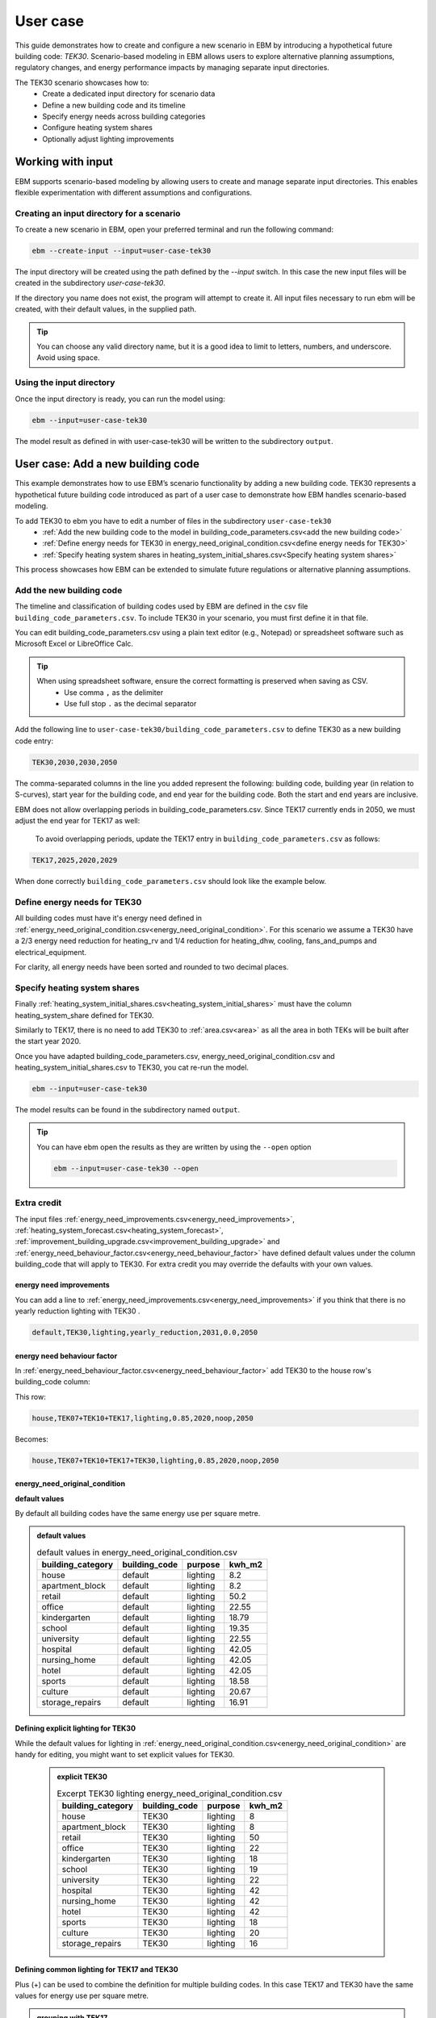 User case
=========


This guide demonstrates how to create and configure a new scenario in EBM by introducing a hypothetical future building code: *TEK30*.
Scenario-based modeling in EBM allows users to explore alternative planning assumptions, regulatory changes, and energy performance impacts by managing separate input directories.

The TEK30 scenario showcases how to:
 - Create a dedicated input directory for scenario data
 - Define a new building code and its timeline
 - Specify energy needs across building categories
 - Configure heating system shares
 - Optionally adjust lighting improvements


Working with input
------------------

EBM supports scenario-based modeling by allowing users to create and manage separate input directories. This enables
flexible experimentation with different assumptions and configurations.


Creating an input directory for a scenario
^^^^^^^^^^^^^^^^^^^^^^^^^^^^^^^^^^^^^^^^^^

To create a new scenario in EBM, open your preferred terminal and run the following command:

.. code-block:: bash

   ebm --create-input --input=user-case-tek30


The input directory will be created using the path defined by the `--input` switch. In this case the new input files will be
created in the subdirectory `user-case-tek30`.

If the directory you name does not exist, the program will attempt to create it. All input files necessary to run ebm
will be created, with their default values, in the supplied path.


.. tip::

    You can choose any valid directory name, but it is a good idea to limit to letters, numbers, and underscore. Avoid using space.


Using the input directory
^^^^^^^^^^^^^^^^^^^^^^^^^

Once the input directory is ready, you can run the model using:

.. code-block:: bash

   ebm --input=user-case-tek30

The model result as defined in with user-case-tek30 will be written to the subdirectory ``output``.

.. seealso::

   :ref:`Results <results>`


User case: Add a new building code
----------------------------------

This example demonstrates how to use EBM’s scenario functionality by adding a new building code. TEK30 represents
a hypothetical future building code introduced as part of a user case to demonstrate how EBM handles scenario-based
modeling.


To add TEK30 to ebm you have to edit a number of files in the subdirectory ``user-case-tek30``
 - :ref:`Add the new building code to the model in building_code_parameters.csv<add the new building code>`
 - :ref:`Define energy needs for TEK30 in energy_need_original_condition.csv<define energy needs for TEK30>`
 - :ref:`Specify heating system shares in heating_system_initial_shares.csv<Specify heating system shares>`


This process showcases how EBM can be extended to simulate future regulations or alternative planning assumptions.


Add the new building code
^^^^^^^^^^^^^^^^^^^^^^^^^

The timeline and classification of building codes used by EBM are defined in the csv file ``building_code_parameters.csv``.
To include TEK30 in your scenario, you must first define it in that file.

You can edit building_code_parameters.csv using a
plain text editor (e.g., Notepad) or spreadsheet software such as Microsoft Excel or LibreOffice Calc.


.. tip::

   When using spreadsheet software, ensure the correct formatting is preserved when saving as CSV.
    - Use comma ``,`` as the delimiter
    - Use full stop ``.`` as the decimal separator


.. Set the following values in building_code_parameters.csv:
     - building_code: TEK30
     - building_year: 2030
     - period_start_year: 2030
     - period_end_year: 2050



Add the following line to ``user-case-tek30/building_code_parameters.csv`` to define TEK30 as a new building code entry:

.. code-block:: text

   TEK30,2030,2030,2050

The comma-separated columns in the line you added represent the following: building code, building year (in relation to S-curves),
start year for the building code, and end year for the building code. Both the start and end years are inclusive.


.. seealso::

   Other -> building_code under :ref:`input constraints`


EBM does not allow overlapping periods in building_code_parameters.csv. Since TEK17 currently ends in 2050, we must adjust the end year for TEK17 as well:

 To avoid overlapping periods, update the TEK17 entry in ``building_code_parameters.csv`` as follows:

.. code-block:: text

   TEK17,2025,2020,2029


When done correctly ``building_code_parameters.csv`` should look like the example below.

.. tabs::

   .. tab:: Formatted table

        Below is the updated content of building_code_parameters.csv. The new TEK30 entry and the adjusted end period for TEK17 are outlined in bold.

        .. csv-table:: Complete building_code_parameters.csv
           :header: "building_code", "building_year", "period_start_year", "period_end_year"
           :widths: 11, 6, 6, 6

           PRE_TEK49, 1945, 0, 1948
           TEK49,1962,1949,1968
           TEK  69,1977,1969,1986
           TEK87,1991,1987,1996
           TEK97,2002,1997,2006
           TEK07,2012,2007,2010
           TEK10,2018,2011,2019
           TEK17,2025,2020,**2029**
           **TEK30**,**2030**,**2030**,**2050**

   .. tab:: Raw CSV

        You can add the raw excel content at the end of building_code_parameters.csv using notepad or a similar text editor.

        .. code-block:: csv

            building_code,building_year,period_start_year,period_end_year
            PRE_TEK49,1945,0,1948
            TEK49,1962,1949,1968
            TEK69,1977,1969,1986
            TEK87,1991,1987,1996
            TEK97,2002,1997,2006
            TEK07,2012,2007,2010
            TEK10,2018,2011,2019
            TEK17,2025,2020,2029
            TEK30,2030,2030,2050

   .. tab:: Download

        Optionally, `Download building_code_parameters.csv <_static/user_case/tek30/building_code_parameters.csv>`_ working example.

Define energy needs for TEK30
^^^^^^^^^^^^^^^^^^^^^^^^^^^^^

All building codes must have it's energy need defined in :ref:`energy_need_original_condition.csv<energy_need_original_condition>`. For this scenario we assume a TEK30 have a 2/3 energy need reduction for heating_rv and 1/4 reduction for heating_dhw, cooling, fans_and_pumps and electrical_equipment.

.. tabs::

   .. tab:: Summary table

        Open *formatted table* and *raw csv* for complete listings

        .. csv-table:: Summary energy_need_original_condition.csv
           :header: building_category,building_code,purpose,kwh_m2

               house,TEK30,heating_rv,15.83
               house,TEK30,heating_dhw,16.76
               house,TEK30,fans_and_pumps,3.61
               house,TEK30,electrical_equipment,9.86
               house,TEK30,cooling,0.0
               …,…,…,…
               storage_repairs,TEK30,heating_rv,25.27
               storage_repairs,TEK30,heating_dhw,5.64
               storage_repairs,TEK30,fans_and_pumps,8.5
               storage_repairs,TEK30,electrical_equipment,13.22
               storage_repairs,TEK30,cooling,8.16


   .. tab:: Formatted table

        You should be able to paste the content of this table into energy_need_original_condition.csv when using Excel

        .. csv-table:: Excerpt energy_need_original_condition.csv
           :header: building_category,building_code,purpose,kwh_m2

               house,TEK30,heating_rv,15.83
               house,TEK30,heating_dhw,16.76
               house,TEK30,fans_and_pumps,3.61
               house,TEK30,electrical_equipment,9.86
               house,TEK30,cooling,0.0
               apartment_block,TEK30,heating_rv,9.61
               apartment_block,TEK30,heating_dhw,16.75
               apartment_block,TEK30,fans_and_pumps,4.26
               apartment_block,TEK30,electrical_equipment,9.86
               apartment_block,TEK30,cooling,0.0
               retail,TEK30,heating_rv,16.56
               retail,TEK30,heating_dhw,5.9
               retail,TEK30,fans_and_pumps,22.38
               retail,TEK30,electrical_equipment,2.1
               retail,TEK30,cooling,16.82
               office,TEK30,heating_rv,8.63
               office,TEK30,heating_dhw,2.82
               office,TEK30,fans_and_pumps,9.14
               office,TEK30,electrical_equipment,19.38
               office,TEK30,cooling,8.68
               kindergarten,TEK30,heating_rv,24.74
               kindergarten,TEK30,heating_dhw,5.64
               kindergarten,TEK30,fans_and_pumps,12.64
               kindergarten,TEK30,electrical_equipment,2.94
               kindergarten,TEK30,cooling,0.0
               school,TEK30,heating_rv,15.34
               school,TEK30,heating_dhw,5.51
               school,TEK30,fans_and_pumps,13.45
               school,TEK30,electrical_equipment,7.26
               school,TEK30,cooling,0.0
               university,TEK30,heating_rv,8.53
               university,TEK30,heating_dhw,2.82
               university,TEK30,fans_and_pumps,10.96
               university,TEK30,electrical_equipment,19.38
               university,TEK30,cooling,10.82
               hospital,TEK30,heating_rv,26.01
               hospital,TEK30,heating_dhw,16.75
               hospital,TEK30,fans_and_pumps,24.4
               hospital,TEK30,electrical_equipment,26.28
               hospital,TEK30,cooling,17.31
               nursing_home,TEK30,heating_rv,30.01
               nursing_home,TEK30,heating_dhw,16.76
               nursing_home,TEK30,fans_and_pumps,27.26
               nursing_home,TEK30,electrical_equipment,13.14
               nursing_home,TEK30,cooling,0.0
               hotel,TEK30,heating_rv,16.94
               hotel,TEK30,heating_dhw,16.76
               hotel,TEK30,fans_and_pumps,15.96
               hotel,TEK30,electrical_equipment,3.28
               hotel,TEK30,cooling,11.77
               sports,TEK30,heating_rv,18.26
               sports,TEK30,heating_dhw,27.57
               sports,TEK30,fans_and_pumps,9.92
               sports,TEK30,electrical_equipment,1.46
               sports,TEK30,cooling,0.0
               culture,TEK30,heating_rv,19.5
               culture,TEK30,heating_dhw,5.64
               culture,TEK30,fans_and_pumps,11.42
               culture,TEK30,electrical_equipment,1.61
               culture,TEK30,cooling,8.96
               storage_repairs,TEK30,heating_rv,25.27
               storage_repairs,TEK30,heating_dhw,5.64
               storage_repairs,TEK30,fans_and_pumps,8.5
               storage_repairs,TEK30,electrical_equipment,13.22
               storage_repairs,TEK30,cooling,8.16


   .. tab:: Raw csv

        You can add the raw excel content at the end of energy_need_original_condition.csv using notepad or a similar text editor.

        .. code-block:: text

               house,TEK30,heating_rv,15.83
               house,TEK30,heating_dhw,16.76
               house,TEK30,fans_and_pumps,3.61
               house,TEK30,electrical_equipment,9.86
               house,TEK30,cooling,0.0
               apartment_block,TEK30,heating_rv,9.61
               apartment_block,TEK30,heating_dhw,16.75
               apartment_block,TEK30,fans_and_pumps,4.26
               apartment_block,TEK30,electrical_equipment,9.86
               apartment_block,TEK30,cooling,0.0
               retail,TEK30,heating_rv,16.56
               retail,TEK30,heating_dhw,5.9
               retail,TEK30,fans_and_pumps,22.38
               retail,TEK30,electrical_equipment,2.1
               retail,TEK30,cooling,16.82
               office,TEK30,heating_rv,8.63
               office,TEK30,heating_dhw,2.82
               office,TEK30,fans_and_pumps,9.14
               office,TEK30,electrical_equipment,19.38
               office,TEK30,cooling,8.68
               kindergarten,TEK30,heating_rv,24.74
               kindergarten,TEK30,heating_dhw,5.64
               kindergarten,TEK30,fans_and_pumps,12.64
               kindergarten,TEK30,electrical_equipment,2.94
               kindergarten,TEK30,cooling,0.0
               school,TEK30,heating_rv,15.34
               school,TEK30,heating_dhw,5.51
               school,TEK30,fans_and_pumps,13.45
               school,TEK30,electrical_equipment,7.26
               school,TEK30,cooling,0.0
               university,TEK30,heating_rv,8.53
               university,TEK30,heating_dhw,2.82
               university,TEK30,fans_and_pumps,10.96
               university,TEK30,electrical_equipment,19.38
               university,TEK30,cooling,10.82
               hospital,TEK30,heating_rv,26.01
               hospital,TEK30,heating_dhw,16.75
               hospital,TEK30,fans_and_pumps,24.4
               hospital,TEK30,electrical_equipment,26.28
               hospital,TEK30,cooling,17.31
               nursing_home,TEK30,heating_rv,30.01
               nursing_home,TEK30,heating_dhw,16.76
               nursing_home,TEK30,fans_and_pumps,27.26
               nursing_home,TEK30,electrical_equipment,13.14
               nursing_home,TEK30,cooling,0.0
               hotel,TEK30,heating_rv,16.94
               hotel,TEK30,heating_dhw,16.76
               hotel,TEK30,fans_and_pumps,15.96
               hotel,TEK30,electrical_equipment,3.28
               hotel,TEK30,cooling,11.77
               sports,TEK30,heating_rv,18.26
               sports,TEK30,heating_dhw,27.57
               sports,TEK30,fans_and_pumps,9.92
               sports,TEK30,electrical_equipment,1.46
               sports,TEK30,cooling,0.0
               culture,TEK30,heating_rv,19.5
               culture,TEK30,heating_dhw,5.64
               culture,TEK30,fans_and_pumps,11.42
               culture,TEK30,electrical_equipment,1.61
               culture,TEK30,cooling,8.96
               storage_repairs,TEK30,heating_rv,25.27
               storage_repairs,TEK30,heating_dhw,5.64
               storage_repairs,TEK30,fans_and_pumps,8.5
               storage_repairs,TEK30,electrical_equipment,13.22
               storage_repairs,TEK30,cooling,8.16

   .. tab:: Download

        Download `energy_need_original_condition.csv <_static/user_case/tek30/energy_need_original_condition.csv>`_ complete with all building codes.


For clarity, all energy needs have been sorted and rounded to two decimal places.


Specify heating system shares
^^^^^^^^^^^^^^^^^^^^^^^^^^^^^

Finally :ref:`heating_system_initial_shares.csv<heating_system_initial_shares>` must have the column heating_system_share defined for TEK30.

.. tabs::

   .. tab:: Summary table

        .. csv-table:: Summary heating_system_initial_shares.csv
           :header: building_category,building_code,heating_systems,year,heating_system_share

            office,TEK30,DH,2023,0.3182453573763764
            nursing_home,TEK30,DH - Bio,2023,0.0002142250969049
            office,TEK30,HP Central heating - Gas,2023,7.196160696758601e-05
            school,TEK30,HP Central heating - Gas,2023,7.196160696758601e-05
            school,TEK30,HP Central heating - Electric boiler,2023,0.364043511904947
            school,TEK30,HP Central heating - Bio,2023,0.00019362655741
            kindergarten,TEK30,HP Central heating - Electric boiler,2023,0.364043511904947
            …,…,…,…,…
            sports,TEK30,Electric boiler,2023,0.0596845137090352
            sports,TEK30,Electricity,2023,0.0706818896188211
            sports,TEK30,DH,2023,0.3182453573763764
            sports,TEK30,HP Central heating - Bio,2023,0.00019362655741
            sports,TEK30,HP - Electricity,2023,0.1632849356867121
            sports,TEK30,Electricity - Bio,2023,0.0216740945571909
            sports,TEK30,Gas,2023,0.0016565044759408
            sports,TEK30,HP Central heating - Electric boiler,2023,0.364043511904947
            sports,TEK30,HP Central heating - Gas,2023,7.196160696758601e-05
            sports,TEK30,Electric boiler - Solar,2023,0.0002493794096936

   .. tab:: formatted table

        .. csv-table:: Excerpt heating_system_initial_shares.csv
           :header: building_category,building_code,heating_systems,year,heating_system_share

            sports,TEK30,DH,2023,0.3182453573763764
            office,TEK30,DH,2023,0.3182453573763764
            nursing_home,TEK30,DH - Bio,2023,0.0002142250969049
            office,TEK30,HP Central heating - Gas,2023,7.196160696758601e-05
            school,TEK30,HP Central heating - Gas,2023,7.196160696758601e-05
            school,TEK30,HP Central heating - Electric boiler,2023,0.364043511904947
            school,TEK30,HP Central heating - Bio,2023,0.00019362655741
            school,TEK30,HP - Electricity,2023,0.1632849356867121
            school,TEK30,Gas,2023,0.0016565044759408
            school,TEK30,Electricity - Bio,2023,0.0216740945571909
            school,TEK30,Electricity,2023,0.0706818896188211
            school,TEK30,Electric boiler - Solar,2023,0.0002493794096936
            school,TEK30,Electric boiler,2023,0.0596845137090352
            school,TEK30,DH - Bio,2023,0.0002142250969049
            school,TEK30,DH,2023,0.3182453573763764
            retail,TEK30,DH,2023,0.3182453573763764
            retail,TEK30,DH - Bio,2023,0.0002142250969049
            retail,TEK30,Electric boiler,2023,0.0596845137090352
            retail,TEK30,Electric boiler - Solar,2023,0.0002493794096936
            retail,TEK30,Electricity,2023,0.0706818896188211
            retail,TEK30,Electricity - Bio,2023,0.0216740945571909
            retail,TEK30,Gas,2023,0.0016565044759408
            retail,TEK30,HP - Electricity,2023,0.1632849356867121
            retail,TEK30,HP Central heating - Bio,2023,0.00019362655741
            retail,TEK30,HP Central heating - Electric boiler,2023,0.364043511904947
            retail,TEK30,HP Central heating - Gas,2023,7.196160696758601e-05
            office,TEK30,HP Central heating - Electric boiler,2023,0.364043511904947
            nursing_home,TEK30,DH,2023,0.3182453573763764
            office,TEK30,HP Central heating - Bio,2023,0.00019362655741
            office,TEK30,Gas,2023,0.0016565044759408
            nursing_home,TEK30,Electric boiler,2023,0.0596845137090352
            nursing_home,TEK30,Electric boiler - Solar,2023,0.0002493794096936
            nursing_home,TEK30,Electricity,2023,0.0706818896188211
            nursing_home,TEK30,Electricity - Bio,2023,0.0216740945571909
            nursing_home,TEK30,Gas,2023,0.0016565044759408
            nursing_home,TEK30,HP - Electricity,2023,0.1632849356867121
            nursing_home,TEK30,HP Central heating - Bio,2023,0.00019362655741
            nursing_home,TEK30,HP Central heating - Electric boiler,2023,0.364043511904947
            nursing_home,TEK30,HP Central heating - Gas,2023,7.196160696758601e-05
            house,TEK30,HP - Electricity,2023,0.0992947318980815
            house,TEK30,HP - Bio - Electricity,2023,0.5649908788840201
            house,TEK30,Electricity - Bio,2023,0.2247326376682365
            house,TEK30,Electricity,2023,0.0521984906804366
            house,TEK30,Electric boiler - Solar,2023,0.0003008594060781
            house,TEK30,Electric boiler,2023,0.0256775930931896
            house,TEK30,DH - Bio,2023,0.0076580066831269
            house,TEK30,DH,2023,0.0213315113565833
            sports,TEK30,DH - Bio,2023,0.0002142250969049
            office,TEK30,DH - Bio,2023,0.0002142250969049
            office,TEK30,Electric boiler,2023,0.0596845137090352
            office,TEK30,Electric boiler - Solar,2023,0.0002493794096936
            office,TEK30,Electricity,2023,0.0706818896188211
            office,TEK30,Electricity - Bio,2023,0.0216740945571909
            office,TEK30,HP - Electricity,2023,0.1632849356867121
            sports,TEK30,Electric boiler,2023,0.0596845137090352
            storage_repairs,TEK30,DH,2023,0.3182453573763764
            sports,TEK30,Electricity,2023,0.0706818896188211
            hospital,TEK30,HP Central heating - Electric boiler,2023,0.364043511904947
            hospital,TEK30,HP Central heating - Gas,2023,7.196160696758601e-05
            university,TEK30,HP Central heating - Gas,2023,7.196160696758601e-05
            university,TEK30,HP Central heating - Electric boiler,2023,0.364043511904947
            university,TEK30,HP Central heating - Bio,2023,0.00019362655741
            university,TEK30,HP - Electricity,2023,0.1632849356867121
            university,TEK30,Gas,2023,0.0016565044759408
            university,TEK30,Electricity - Bio,2023,0.0216740945571909
            university,TEK30,Electricity,2023,0.0706818896188211
            university,TEK30,Electric boiler - Solar,2023,0.0002493794096936
            university,TEK30,Electric boiler,2023,0.0596845137090352
            university,TEK30,DH - Bio,2023,0.0002142250969049
            university,TEK30,DH,2023,0.3182453573763764
            hospital,TEK30,HP Central heating - Bio,2023,0.00019362655741
            hotel,TEK30,DH,2023,0.3182453573763764
            hotel,TEK30,Electric boiler,2023,0.0596845137090352
            hotel,TEK30,Electric boiler - Solar,2023,0.0002493794096936
            hotel,TEK30,Electricity,2023,0.0706818896188211
            hotel,TEK30,Electricity - Bio,2023,0.0216740945571909
            hotel,TEK30,Gas,2023,0.0016565044759408
            hotel,TEK30,HP - Electricity,2023,0.1632849356867121
            hotel,TEK30,HP Central heating - Bio,2023,0.00019362655741
            sports,TEK30,Electric boiler - Solar,2023,0.0002493794096936
            hotel,TEK30,HP Central heating - Gas,2023,7.196160696758601e-05
            house,TEK30,HP Central heating - Electric boiler,2023,0.0038152903302471
            storage_repairs,TEK30,Gas,2023,0.0016565044759408
            storage_repairs,TEK30,HP - Electricity,2023,0.1632849356867121
            storage_repairs,TEK30,HP Central heating - Bio,2023,0.00019362655741
            hotel,TEK30,DH - Bio,2023,0.0002142250969049
            hospital,TEK30,HP - Electricity,2023,0.1632849356867121
            hospital,TEK30,Gas,2023,0.0016565044759408
            hospital,TEK30,Electricity - Bio,2023,0.0216740945571909
            storage_repairs,TEK30,Electric boiler,2023,0.0596845137090352
            storage_repairs,TEK30,Electric boiler - Solar,2023,0.0002493794096936
            storage_repairs,TEK30,Electricity,2023,0.0706818896188211
            storage_repairs,TEK30,Electricity - Bio,2023,0.0216740945571909
            culture,TEK30,DH,2023,0.3182453573763764
            culture,TEK30,DH - Bio,2023,0.0002142250969049
            culture,TEK30,Electric boiler,2023,0.0596845137090352
            culture,TEK30,Electric boiler - Solar,2023,0.0002493794096936
            culture,TEK30,Electricity,2023,0.0706818896188211
            culture,TEK30,Electricity - Bio,2023,0.0216740945571909
            culture,TEK30,Gas,2023,0.0016565044759408
            culture,TEK30,HP - Electricity,2023,0.1632849356867121
            culture,TEK30,HP Central heating - Bio,2023,0.00019362655741
            culture,TEK30,HP Central heating - Electric boiler,2023,0.364043511904947
            culture,TEK30,HP Central heating - Gas,2023,7.196160696758601e-05
            apartment_block,TEK30,HP Central heating - Electric boiler,2023,0.1487089355849942
            apartment_block,TEK30,HP Central heating - Bio,2023,0.0086647944512573
            apartment_block,TEK30,HP - Electricity,2023,0.0073046316982173
            apartment_block,TEK30,Electricity - Bio,2023,0.1128016818166627
            apartment_block,TEK30,Electricity,2023,0.4560101624930742
            apartment_block,TEK30,Electric boiler - Solar,2023,0.0003390668680222
            apartment_block,TEK30,Electric boiler,2023,0.0560170260057814
            apartment_block,TEK30,DH - Bio,2023,0.0033946606308616
            apartment_block,TEK30,DH,2023,0.2067590404511287
            hospital,TEK30,DH,2023,0.3182453573763764
            hospital,TEK30,DH - Bio,2023,0.0002142250969049
            hospital,TEK30,Electric boiler,2023,0.0596845137090352
            hospital,TEK30,Electric boiler - Solar,2023,0.0002493794096936
            hospital,TEK30,Electricity,2023,0.0706818896188211
            storage_repairs,TEK30,HP Central heating - Electric boiler,2023,0.364043511904947
            storage_repairs,TEK30,HP Central heating - Gas,2023,7.196160696758601e-05
            hotel,TEK30,HP Central heating - Electric boiler,2023,0.364043511904947
            sports,TEK30,HP Central heating - Electric boiler,2023,0.364043511904947
            sports,TEK30,HP Central heating - Gas,2023,7.196160696758601e-05
            kindergarten,TEK30,HP Central heating - Gas,2023,7.196160696758601e-05
            kindergarten,TEK30,Gas,2023,0.0016565044759408
            kindergarten,TEK30,HP - Electricity,2023,0.1632849356867121
            storage_repairs,TEK30,DH - Bio,2023,0.0002142250969049
            kindergarten,TEK30,DH,2023,0.3182453573763764
            kindergarten,TEK30,DH - Bio,2023,0.0002142250969049
            kindergarten,TEK30,Electric boiler,2023,0.0596845137090352
            kindergarten,TEK30,Electricity - Bio,2023,0.0216740945571909
            kindergarten,TEK30,Electricity,2023,0.0706818896188211
            kindergarten,TEK30,HP Central heating - Bio,2023,0.00019362655741
            kindergarten,TEK30,HP Central heating - Electric boiler,2023,0.364043511904947
            sports,TEK30,HP Central heating - Bio,2023,0.00019362655741
            sports,TEK30,HP - Electricity,2023,0.1632849356867121
            sports,TEK30,Electricity - Bio,2023,0.0216740945571909
            sports,TEK30,Gas,2023,0.0016565044759408

   .. tab:: raw csv

        .. code-block:: csv

            sports,TEK30,DH,2023,0.3182453573763764
            office,TEK30,DH,2023,0.3182453573763764
            nursing_home,TEK30,DH - Bio,2023,0.0002142250969049
            office,TEK30,HP Central heating - Gas,2023,7.196160696758601e-05
            school,TEK30,HP Central heating - Gas,2023,7.196160696758601e-05
            school,TEK30,HP Central heating - Electric boiler,2023,0.364043511904947
            school,TEK30,HP Central heating - Bio,2023,0.00019362655741
            school,TEK30,HP - Electricity,2023,0.1632849356867121
            school,TEK30,Gas,2023,0.0016565044759408
            school,TEK30,Electricity - Bio,2023,0.0216740945571909
            school,TEK30,Electricity,2023,0.0706818896188211
            school,TEK30,Electric boiler - Solar,2023,0.0002493794096936
            school,TEK30,Electric boiler,2023,0.0596845137090352
            school,TEK30,DH - Bio,2023,0.0002142250969049
            school,TEK30,DH,2023,0.3182453573763764
            retail,TEK30,DH,2023,0.3182453573763764
            retail,TEK30,DH - Bio,2023,0.0002142250969049
            retail,TEK30,Electric boiler,2023,0.0596845137090352
            retail,TEK30,Electric boiler - Solar,2023,0.0002493794096936
            retail,TEK30,Electricity,2023,0.0706818896188211
            retail,TEK30,Electricity - Bio,2023,0.0216740945571909
            retail,TEK30,Gas,2023,0.0016565044759408
            retail,TEK30,HP - Electricity,2023,0.1632849356867121
            retail,TEK30,HP Central heating - Bio,2023,0.00019362655741
            retail,TEK30,HP Central heating - Electric boiler,2023,0.364043511904947
            retail,TEK30,HP Central heating - Gas,2023,7.196160696758601e-05
            office,TEK30,HP Central heating - Electric boiler,2023,0.364043511904947
            nursing_home,TEK30,DH,2023,0.3182453573763764
            office,TEK30,HP Central heating - Bio,2023,0.00019362655741
            office,TEK30,Gas,2023,0.0016565044759408
            nursing_home,TEK30,Electric boiler,2023,0.0596845137090352
            nursing_home,TEK30,Electric boiler - Solar,2023,0.0002493794096936
            nursing_home,TEK30,Electricity,2023,0.0706818896188211
            nursing_home,TEK30,Electricity - Bio,2023,0.0216740945571909
            nursing_home,TEK30,Gas,2023,0.0016565044759408
            nursing_home,TEK30,HP - Electricity,2023,0.1632849356867121
            nursing_home,TEK30,HP Central heating - Bio,2023,0.00019362655741
            nursing_home,TEK30,HP Central heating - Electric boiler,2023,0.364043511904947
            nursing_home,TEK30,HP Central heating - Gas,2023,7.196160696758601e-05
            house,TEK30,HP - Electricity,2023,0.0992947318980815
            house,TEK30,HP - Bio - Electricity,2023,0.5649908788840201
            house,TEK30,Electricity - Bio,2023,0.2247326376682365
            house,TEK30,Electricity,2023,0.0521984906804366
            house,TEK30,Electric boiler - Solar,2023,0.0003008594060781
            house,TEK30,Electric boiler,2023,0.0256775930931896
            house,TEK30,DH - Bio,2023,0.0076580066831269
            house,TEK30,DH,2023,0.0213315113565833
            sports,TEK30,DH - Bio,2023,0.0002142250969049
            office,TEK30,DH - Bio,2023,0.0002142250969049
            office,TEK30,Electric boiler,2023,0.0596845137090352
            office,TEK30,Electric boiler - Solar,2023,0.0002493794096936
            office,TEK30,Electricity,2023,0.0706818896188211
            office,TEK30,Electricity - Bio,2023,0.0216740945571909
            office,TEK30,HP - Electricity,2023,0.1632849356867121
            sports,TEK30,Electric boiler,2023,0.0596845137090352
            storage_repairs,TEK30,DH,2023,0.3182453573763764
            sports,TEK30,Electricity,2023,0.0706818896188211
            hospital,TEK30,HP Central heating - Electric boiler,2023,0.364043511904947
            hospital,TEK30,HP Central heating - Gas,2023,7.196160696758601e-05
            university,TEK30,HP Central heating - Gas,2023,7.196160696758601e-05
            university,TEK30,HP Central heating - Electric boiler,2023,0.364043511904947
            university,TEK30,HP Central heating - Bio,2023,0.00019362655741
            university,TEK30,HP - Electricity,2023,0.1632849356867121
            university,TEK30,Gas,2023,0.0016565044759408
            university,TEK30,Electricity - Bio,2023,0.0216740945571909
            university,TEK30,Electricity,2023,0.0706818896188211
            university,TEK30,Electric boiler - Solar,2023,0.0002493794096936
            university,TEK30,Electric boiler,2023,0.0596845137090352
            university,TEK30,DH - Bio,2023,0.0002142250969049
            university,TEK30,DH,2023,0.3182453573763764
            hospital,TEK30,HP Central heating - Bio,2023,0.00019362655741
            hotel,TEK30,DH,2023,0.3182453573763764
            hotel,TEK30,Electric boiler,2023,0.0596845137090352
            hotel,TEK30,Electric boiler - Solar,2023,0.0002493794096936
            hotel,TEK30,Electricity,2023,0.0706818896188211
            hotel,TEK30,Electricity - Bio,2023,0.0216740945571909
            hotel,TEK30,Gas,2023,0.0016565044759408
            hotel,TEK30,HP - Electricity,2023,0.1632849356867121
            hotel,TEK30,HP Central heating - Bio,2023,0.00019362655741
            sports,TEK30,Electric boiler - Solar,2023,0.0002493794096936
            hotel,TEK30,HP Central heating - Gas,2023,7.196160696758601e-05
            house,TEK30,HP Central heating - Electric boiler,2023,0.0038152903302471
            storage_repairs,TEK30,Gas,2023,0.0016565044759408
            storage_repairs,TEK30,HP - Electricity,2023,0.1632849356867121
            storage_repairs,TEK30,HP Central heating - Bio,2023,0.00019362655741
            hotel,TEK30,DH - Bio,2023,0.0002142250969049
            hospital,TEK30,HP - Electricity,2023,0.1632849356867121
            hospital,TEK30,Gas,2023,0.0016565044759408
            hospital,TEK30,Electricity - Bio,2023,0.0216740945571909
            storage_repairs,TEK30,Electric boiler,2023,0.0596845137090352
            storage_repairs,TEK30,Electric boiler - Solar,2023,0.0002493794096936
            storage_repairs,TEK30,Electricity,2023,0.0706818896188211
            storage_repairs,TEK30,Electricity - Bio,2023,0.0216740945571909
            culture,TEK30,DH,2023,0.3182453573763764
            culture,TEK30,DH - Bio,2023,0.0002142250969049
            culture,TEK30,Electric boiler,2023,0.0596845137090352
            culture,TEK30,Electric boiler - Solar,2023,0.0002493794096936
            culture,TEK30,Electricity,2023,0.0706818896188211
            culture,TEK30,Electricity - Bio,2023,0.0216740945571909
            culture,TEK30,Gas,2023,0.0016565044759408
            culture,TEK30,HP - Electricity,2023,0.1632849356867121
            culture,TEK30,HP Central heating - Bio,2023,0.00019362655741
            culture,TEK30,HP Central heating - Electric boiler,2023,0.364043511904947
            culture,TEK30,HP Central heating - Gas,2023,7.196160696758601e-05
            apartment_block,TEK30,HP Central heating - Electric boiler,2023,0.1487089355849942
            apartment_block,TEK30,HP Central heating - Bio,2023,0.0086647944512573
            apartment_block,TEK30,HP - Electricity,2023,0.0073046316982173
            apartment_block,TEK30,Electricity - Bio,2023,0.1128016818166627
            apartment_block,TEK30,Electricity,2023,0.4560101624930742
            apartment_block,TEK30,Electric boiler - Solar,2023,0.0003390668680222
            apartment_block,TEK30,Electric boiler,2023,0.0560170260057814
            apartment_block,TEK30,DH - Bio,2023,0.0033946606308616
            apartment_block,TEK30,DH,2023,0.2067590404511287
            hospital,TEK30,DH,2023,0.3182453573763764
            hospital,TEK30,DH - Bio,2023,0.0002142250969049
            hospital,TEK30,Electric boiler,2023,0.0596845137090352
            hospital,TEK30,Electric boiler - Solar,2023,0.0002493794096936
            hospital,TEK30,Electricity,2023,0.0706818896188211
            storage_repairs,TEK30,HP Central heating - Electric boiler,2023,0.364043511904947
            storage_repairs,TEK30,HP Central heating - Gas,2023,7.196160696758601e-05
            hotel,TEK30,HP Central heating - Electric boiler,2023,0.364043511904947
            sports,TEK30,HP Central heating - Electric boiler,2023,0.364043511904947
            sports,TEK30,HP Central heating - Gas,2023,7.196160696758601e-05
            kindergarten,TEK30,HP Central heating - Gas,2023,7.196160696758601e-05
            kindergarten,TEK30,Gas,2023,0.0016565044759408
            kindergarten,TEK30,HP - Electricity,2023,0.1632849356867121
            storage_repairs,TEK30,DH - Bio,2023,0.0002142250969049
            kindergarten,TEK30,DH,2023,0.3182453573763764
            kindergarten,TEK30,DH - Bio,2023,0.0002142250969049
            kindergarten,TEK30,Electric boiler,2023,0.0596845137090352
            kindergarten,TEK30,Electricity - Bio,2023,0.0216740945571909
            kindergarten,TEK30,Electricity,2023,0.0706818896188211
            kindergarten,TEK30,HP Central heating - Bio,2023,0.00019362655741
            kindergarten,TEK30,HP Central heating - Electric boiler,2023,0.364043511904947
            sports,TEK30,HP Central heating - Bio,2023,0.00019362655741
            sports,TEK30,HP - Electricity,2023,0.1632849356867121
            sports,TEK30,Electricity - Bio,2023,0.0216740945571909
            sports,TEK30,Gas,2023,0.0016565044759408


Similarly to TEK17, there is no need to add TEK30 to :ref:`area.csv<area>` as all the area in both TEKs will be built after the start year 2020.

Once you have adapted building_code_parameters.csv, energy_need_original_condition.csv and heating_system_initial_shares.csv to TEK30, you cat re-run the model.

.. code-block:: powershell

   ebm --input=user-case-tek30

The model results can be found in the subdirectory named ``output``.

.. tip::

   You can have ebm open the results as they are written by using the ``--open`` option

   .. code-block:: powershell

      ebm --input=user-case-tek30 --open


Extra credit
^^^^^^^^^^^^

The input files :ref:`energy_need_improvements.csv<energy_need_improvements>`, :ref:`heating_system_forecast.csv<heating_system_forecast>`, :ref:`improvement_building_upgrade.csv<improvement_building_upgrade>` and :ref:`energy_need_behaviour_factor.csv<energy_need_behaviour_factor>`
have defined default values under the column building_code that will apply to TEK30. For extra credit you may override the defaults with your own values.


energy need improvements
""""""""""""""""""""""""

You can add a line to :ref:`energy_need_improvements.csv<energy_need_improvements>` if you think that there is no yearly reduction lighting with TEK30 .

.. code-block:: csv

   default,TEK30,lighting,yearly_reduction,2031,0.0,2050


energy need behaviour factor
""""""""""""""""""""""""""""

In :ref:`energy_need_behaviour_factor.csv<energy_need_behaviour_factor>` add TEK30 to the house row's building_code column:

This row:

.. code-block::

   house,TEK07+TEK10+TEK17,lighting,0.85,2020,noop,2050

Becomes:

.. code-block::

   house,TEK07+TEK10+TEK17+TEK30,lighting,0.85,2020,noop,2050

energy_need_original_condition
""""""""""""""""""""""""""""""

**default values**

By default all building codes have the same energy use per square metre.

.. admonition:: default values

   .. csv-table:: default values in energy_need_original_condition.csv
      :header: building_category,building_code,purpose,kwh_m2

          house,default,lighting,8.2
          apartment_block,default,lighting,8.2
          retail,default,lighting,50.2
          office,default,lighting,22.55
          kindergarten,default,lighting,18.79
          school,default,lighting,19.35
          university,default,lighting,22.55
          hospital,default,lighting,42.05
          nursing_home,default,lighting,42.05
          hotel,default,lighting,42.05
          sports,default,lighting,18.58
          culture,default,lighting,20.67
          storage_repairs,default,lighting,16.91

**Defining explicit lighting for TEK30**

While the default values for lighting in :ref:`energy_need_original_condition.csv<energy_need_original_condition>` are handy for editing, you might want to set explicit values for TEK30.

   .. admonition:: explicit TEK30

      .. csv-table:: Excerpt TEK30 lighting energy_need_original_condition.csv
         :header: building_category,building_code,purpose,kwh_m2

           house,TEK30,lighting,8
           apartment_block,TEK30,lighting,8
           retail,TEK30,lighting,50
           office,TEK30,lighting,22
           kindergarten,TEK30,lighting,18
           school,TEK30,lighting,19
           university,TEK30,lighting,22
           hospital,TEK30,lighting,42
           nursing_home,TEK30,lighting,42
           hotel,TEK30,lighting,42
           sports,TEK30,lighting,18
           culture,TEK30,lighting,20
           storage_repairs,TEK30,lighting,16


**Defining common lighting for TEK17 and TEK30**

Plus (+) can be used to combine the definition for multiple building codes. In this case TEK17 and
TEK30 have the same values for energy use per square metre.

.. admonition:: grouping with TEK17

 .. csv-table:: Excerpt TEK30+TEK17 lighting energy_need_original_condition.csv
    :header: building_category,building_code,purpose,kwh_m2

      **apartment_block+house**,*TEK17+TEK30*,lighting,8.2
      retail,*TEK17+TEK30*,lighting,50.2
      office,*TEK17+TEK30*,lighting,22.55
      kindergarten,*TEK17+TEK30*,lighting,18.79
      school,*TEK17+TEK30*,lighting,19.35
      university,*TEK17+TEK30*,lighting,22.55
      **hospital+nursing_home+hotel**,*TEK17+TEK30*,lighting,42.05
      sports,*TEK17+TEK30*,lighting,18.58
      culture,*TEK17+TEK30*,lighting,20.67
      storage_repairs,*TEK17+TEK30*,lighting,16.91


.. |date| date::

Last Updated on |date|

Version: |version|.
